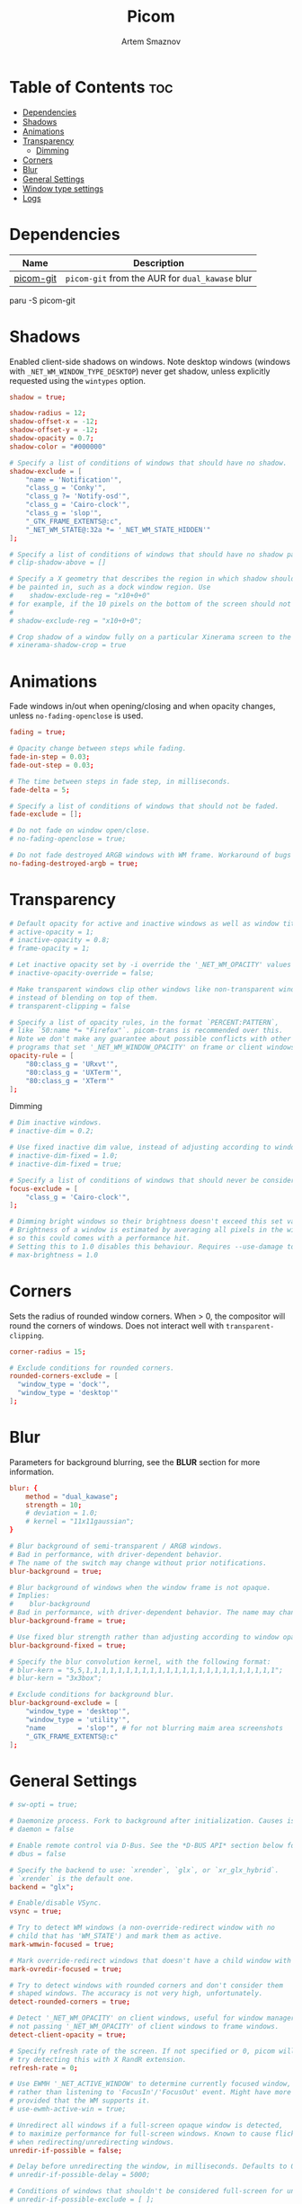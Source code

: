 #+TITLE: Picom
#+AUTHOR: Artem Smaznov
#+DESCRIPTION: A compositor to prettify the desktop with shadows, transparency, blur and minor animations
#+STARTUP: overview
#+PROPERTY: header-args :tangle ~/.config/picom/picom.conf

* Table of Contents :toc:
- [[#dependencies][Dependencies]]
- [[#shadows][Shadows]]
- [[#animations][Animations]]
- [[#transparency][Transparency]]
  - [[#dimming][Dimming]]
- [[#corners][Corners]]
- [[#blur][Blur]]
- [[#general-settings][General Settings]]
- [[#window-type-settings][Window type settings]]
- [[#logs][Logs]]

* Dependencies
|-----------+---------------------------------------------|
| Name      | Description                                 |
|-----------+---------------------------------------------|
| [[https://aur.archlinux.org/packages/picom-git/][picom-git]] | =picom-git= from the AUR for =dual_kawase= blur |
|-----------+---------------------------------------------|

#+begin_example shell
paru -S picom-git
#+end_example

* Shadows
Enabled client-side shadows on windows. Note desktop windows (windows with =_NET_WM_WINDOW_TYPE_DESKTOP=) never get shadow, unless explicitly requested using the =wintypes= option.
#+begin_src conf
shadow = true;

shadow-radius = 12;
shadow-offset-x = -12;
shadow-offset-y = -12;
shadow-opacity = 0.7;
shadow-color = "#000000"

# Specify a list of conditions of windows that should have no shadow.
shadow-exclude = [
	"name = 'Notification'",
	"class_g = 'Conky'",
	"class_g ?= 'Notify-osd'",
	"class_g = 'Cairo-clock'",
	"class_g = 'slop'",
	"_GTK_FRAME_EXTENTS@:c",
	"_NET_WM_STATE@:32a *= '_NET_WM_STATE_HIDDEN'"
];

# Specify a list of conditions of windows that should have no shadow painted over, such as a dock window.
# clip-shadow-above = []

# Specify a X geometry that describes the region in which shadow should not
# be painted in, such as a dock window region. Use
#    shadow-exclude-reg = "x10+0+0"
# for example, if the 10 pixels on the bottom of the screen should not have shadows painted on.
#
# shadow-exclude-reg = "x10+0+0";

# Crop shadow of a window fully on a particular Xinerama screen to the screen.
# xinerama-shadow-crop = true

#+end_src

* Animations
Fade windows in/out when opening/closing and when opacity changes, unless =no-fading-openclose= is used.
#+begin_src conf
fading = true;

# Opacity change between steps while fading.
fade-in-step = 0.03;
fade-out-step = 0.03;

# The time between steps in fade step, in milliseconds.
fade-delta = 5;

# Specify a list of conditions of windows that should not be faded.
fade-exclude = [];

# Do not fade on window open/close.
# no-fading-openclose = true;

# Do not fade destroyed ARGB windows with WM frame. Workaround of bugs in Openbox, Fluxbox, etc.
no-fading-destroyed-argb = true;
#+end_src

* Transparency
#+begin_src conf
# Default opacity for active and inactive windows as well as window title bars and borders
# active-opacity = 1;
# inactive-opacity = 0.8;
# frame-opacity = 1;

# Let inactive opacity set by -i override the '_NET_WM_OPACITY' values of windows.
# inactive-opacity-override = false;

# Make transparent windows clip other windows like non-transparent windows do,
# instead of blending on top of them.
# transparent-clipping = false

# Specify a list of opacity rules, in the format `PERCENT:PATTERN`,
# like `50:name *= "Firefox"`. picom-trans is recommended over this.
# Note we don't make any guarantee about possible conflicts with other
# programs that set '_NET_WM_WINDOW_OPACITY' on frame or client windows.
opacity-rule = [
	"80:class_g = 'URxvt'",
	"80:class_g = 'UXTerm'",
	"80:class_g = 'XTerm'"
];
#+end_src

Dimming
#+begin_src conf
# Dim inactive windows.
# inactive-dim = 0.2;

# Use fixed inactive dim value, instead of adjusting according to window opacity.
# inactive-dim-fixed = 1.0;
# inactive-dim-fixed = true;

# Specify a list of conditions of windows that should never be considered focused.
focus-exclude = [
	"class_g = 'Cairo-clock'",
];

# Dimming bright windows so their brightness doesn't exceed this set value.
# Brightness of a window is estimated by averaging all pixels in the window,
# so this could comes with a performance hit.
# Setting this to 1.0 disables this behaviour. Requires --use-damage to be disabled. (default: 1.0)
# max-brightness = 1.0
#+end_src

* Corners
Sets the radius of rounded window corners. When > 0, the compositor will round the corners of windows. Does not interact well with =transparent-clipping=.
#+begin_src conf
corner-radius = 15;

# Exclude conditions for rounded corners.
rounded-corners-exclude = [
  "window_type = 'dock'",
  "window_type = 'desktop'"
];
#+end_src

* Blur
Parameters for background blurring, see the *BLUR* section for more information.
#+begin_src conf
blur: {
	method = "dual_kawase";
    strength = 10;
	# deviation = 1.0;
	# kernel = "11x11gaussian";
}

# Blur background of semi-transparent / ARGB windows.
# Bad in performance, with driver-dependent behavior.
# The name of the switch may change without prior notifications.
blur-background = true;

# Blur background of windows when the window frame is not opaque.
# Implies:
#    blur-background
# Bad in performance, with driver-dependent behavior. The name may change.
blur-background-frame = true;

# Use fixed blur strength rather than adjusting according to window opacity.
blur-background-fixed = true;

# Specify the blur convolution kernel, with the following format:
# blur-kern = "5,5,1,1,1,1,1,1,1,1,1,1,1,1,1,1,1,1,1,1,1,1,1,1,1,1";
# blur-kern = "3x3box";

# Exclude conditions for background blur.
blur-background-exclude = [
	"window_type = 'desktop'",
	"window_type = 'utility'",
	"name        = 'slop'", # for not blurring maim area screenshots
	"_GTK_FRAME_EXTENTS@:c"
];
#+end_src

* General Settings
#+begin_src conf
# sw-opti = true;

# Daemonize process. Fork to background after initialization. Causes issues with certain (badly-written) drivers.
# daemon = false

# Enable remote control via D-Bus. See the *D-BUS API* section below for more details.
# dbus = false

# Specify the backend to use: `xrender`, `glx`, or `xr_glx_hybrid`.
# `xrender` is the default one.
backend = "glx";

# Enable/disable VSync.
vsync = true;

# Try to detect WM windows (a non-override-redirect window with no
# child that has 'WM_STATE') and mark them as active.
mark-wmwin-focused = true;

# Mark override-redirect windows that doesn't have a child window with 'WM_STATE' focused.
mark-ovredir-focused = true;

# Try to detect windows with rounded corners and don't consider them
# shaped windows. The accuracy is not very high, unfortunately.
detect-rounded-corners = true;

# Detect '_NET_WM_OPACITY' on client windows, useful for window managers
# not passing '_NET_WM_OPACITY' of client windows to frame windows.
detect-client-opacity = true;

# Specify refresh rate of the screen. If not specified or 0, picom will
# try detecting this with X RandR extension.
refresh-rate = 0;

# Use EWMH '_NET_ACTIVE_WINDOW' to determine currently focused window,
# rather than listening to 'FocusIn'/'FocusOut' event. Might have more accuracy,
# provided that the WM supports it.
# use-ewmh-active-win = true;

# Unredirect all windows if a full-screen opaque window is detected,
# to maximize performance for full-screen windows. Known to cause flickering
# when redirecting/unredirecting windows.
unredir-if-possible = false;

# Delay before unredirecting the window, in milliseconds. Defaults to 0.
# unredir-if-possible-delay = 5000;

# Conditions of windows that shouldn't be considered full-screen for unredirecting screen.
# unredir-if-possible-exclude = [ ];

# Use 'WM_TRANSIENT_FOR' to group windows, and consider windows
# in the same group focused at the same time.
detect-transient = true;

# Use 'WM_CLIENT_LEADER' to group windows, and consider windows in the same
# group focused at the same time. 'WM_TRANSIENT_FOR' has higher priority if
# detect-transient is enabled, too.
detect-client-leader = true;

# Resize damaged region by a specific number of pixels.
# A positive value enlarges it while a negative one shrinks it.
# If the value is positive, those additional pixels will not be actually painted
# to screen, only used in blur calculation, and such. (Due to technical limitations,
# with use-damage, those pixels will still be incorrectly painted to screen.)
# Primarily used to fix the line corruption issues of blur,
# in which case you should use the blur radius value here
# (e.g. with a 3x3 kernel, you should use `--resize-damage 1`,
# with a 5x5 one you use `--resize-damage 2`, and so on).
# May or may not work with *--glx-no-stencil*. Shrinking doesn't function correctly.
# resize-damage = 1

# Specify a list of conditions of windows that should be painted with inverted color.
# Resource-hogging, and is not well tested.
invert-color-include = [ ];

# GLX backend: Avoid using stencil buffer, useful if you don't have a stencil buffer.
# Might cause incorrect opacity when rendering transparent content (but never
# practically happened) and may not work with blur-background.
# My tests show a 15% performance boost. Recommended.
glx-no-stencil = true;

# GLX backend: Avoid rebinding pixmap on window damage.
# Probably could improve performance on rapid window content changes,
# but is known to break things on some drivers (LLVMpipe, xf86-video-intel, etc.).
# Recommended if it works.
# glx-no-rebind-pixmap = true;

# Disable the use of damage information.
# This cause the whole screen to be redrawn everytime, instead of the part of the screen
# has actually changed. Potentially degrades the performance, but might fix some artifacts.
# The opposing option is use-damage
use-damage = true;

# Use X Sync fence to sync clients' draw calls, to make sure all draw
# calls are finished before picom starts drawing. Needed on nvidia-drivers
# with GLX backend for some users.
xrender-sync-fence = true; # testing enabling

# GLX backend: Use specified GLSL fragment shader for rendering window contents.
# See `compton-default-fshader-win.glsl` and `compton-fake-transparency-fshader-win.glsl`
# in the source tree for examples.
# glx-fshader-win = ""

# Force all windows to be painted with blending. Useful if you
# have a glx-fshader-win that could turn opaque pixels transparent.
# force-win-blend = false

# Do not use EWMH to detect fullscreen windows.
# Reverts to checking if a window is fullscreen based only on its size and coordinates.
# no-ewmh-fullscreen = false
#+end_src

* Window type settings
'WINDOW_TYPE' is one of the 15 window types defined in EWMH standard:
  - =unknown=
  - =desktop=
  - =dock=
  - =toolbar=
  - =menu=
  - =utility=
  - =splash=
  - =dialog=
  - =normal=
  - =dropdown_menu=
  - =popup_menu=
  - =tooltip=
  - =notification=
  - =combo=
  - =dnd=

Following per window-type options are available:
  - =fade=, =shadow=
    Controls window-type-specific shadow and fade settings.
  - =opacity=
    Controls default opacity of the window type.
  - =focus=
    Controls whether the window of this type is to be always considered focused.
    (By default, all window types except "normal" and "dialog" has this on.)
  - =full-shadow=
    Controls whether shadow is drawn under the parts of the window that you normally won't be able to see. Useful when the window has parts of it transparent, and you want shadows in those areas.
  - =clip-shadow-above=
    Controls whether shadows that would have been drawn above the window should be clipped. Useful for dock windows that should have no shadow painted on top.
  - =redir-ignore=
    Controls whether this type of windows should cause screen to become redirected again after been un-redirected. If you have =unredir-if-possible= set, and doesn't want certain window to cause unnecessary screen redirection, you can set this to =true=.

#+begin_src conf
wintypes:
{
	tooltip = { fade = true; shadow = true; focus = false;	};
	normal = { shadow = true; };
	dock = { shadow = false; };
	dnd = { shadow = false; };
	popup_menu = { shadow = true; focus = false; opacity = 0.90; };
	dropdown_menu = { shadow = false; focus = false; };
	above = { shadow = true; };
	splash = { shadow = false; };
	utility = { focus = false; shadow = false; };
	notification = { shadow = true; };
	desktop = { shadow = false };
	menu = { focus = false };
	dialog = { shadow = true; };
};
#+end_src

* Logs
Set the log level and file
Possible values in increasing level of importance are (case doesn't matter):
 - "trace"
 - "debug"
 - "info"
 - "warn"
 - "error"
If using the "TRACE" log level, it's better to log into a file using *--log-file*, since it can generate a huge stream of logs.

If *--log-file* is never specified, logs will be written to =stderr=.
Otherwise, logs will to written to the given file, though some of the early logs might still be written to the =stderr=.
When setting this option from the config file, it is recommended to use an absolute path.

#+begin_src conf
log-level = "error";
# log-file = "~/.cache/picom.log";

# Show all X errors (for debugging)
# show-all-xerrors = false

# Write process ID to a file.
# write-pid-path = "~/.cache/picom_pid.log"
#+end_src
